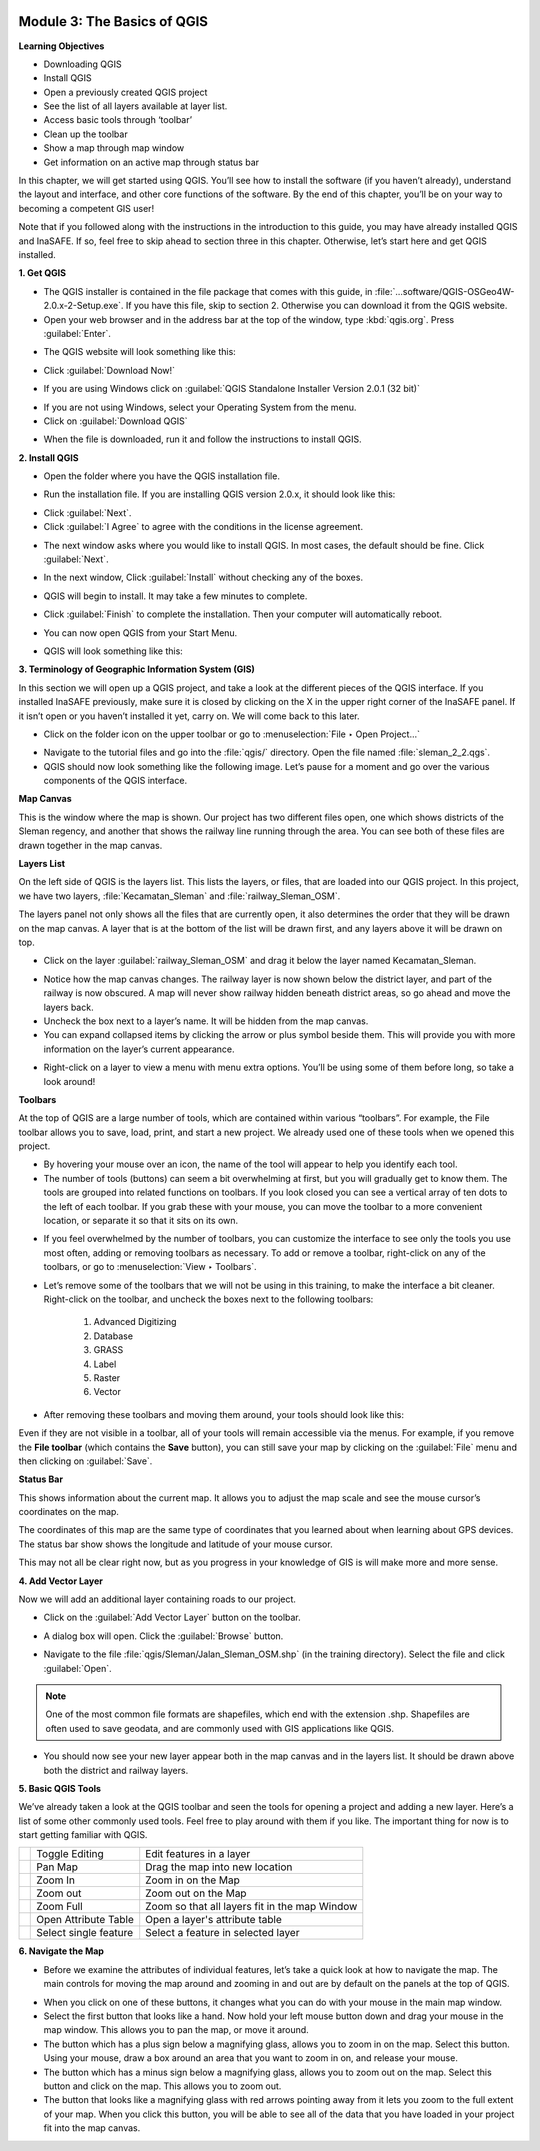 .. image:: /static/training/beginner/qgis-inasafe/image7.*

Module 3: The Basics of QGIS
============================

**Learning Objectives**

- Downloading QGIS
- Install QGIS
- Open a previously created QGIS project
- See the list of all layers available at layer list.
- Access basic tools through ‘toolbar’
- Clean up the toolbar
- Show a map through map window
- Get information on an active map through status bar

In this chapter, we will get started using QGIS. You’ll see
how to install the software (if you haven’t already), understand the layout
and interface, and other core functions of the software. By the end of this
chapter, you’ll be on your way to becoming a competent GIS user!

Note that if you followed along with the instructions in the introduction to
this guide, you may have already installed QGIS and InaSAFE.  If so,
feel free to skip ahead to section three in this chapter.  Otherwise,
let’s start here and get QGIS installed.

**1. Get QGIS**

- The QGIS installer is contained in the file package that comes with
  this guide, in :file:`...software/QGIS-OSGeo4W-2.0.x-2-Setup.exe`.  If you
  have this file, skip to section 2.  Otherwise you can download it from the
  QGIS website.
- Open your web browser and in the address bar at the top of the window,
  type :kbd:`qgis.org`.  Press :guilabel:`Enter`.

.. image:: /static/training/beginner/qgis-inasafe/image9.*
   :align: center

- The QGIS website will look something like this:

.. image:: /static/training/beginner/qgis-inasafe/image10.*
   :align: center

- Click :guilabel:`Download Now!`

.. image:: /static/training/beginner/qgis-inasafe/image11.*
   :align: center

- If you are using Windows click on 
  :guilabel:`QGIS Standalone Installer Version 2.0.1 (32 bit)`

.. image:: /static/training/beginner/qgis-inasafe/image12.*
   :align: center

- If you are not using Windows, select your Operating System from the menu.
- Click on :guilabel:`Download QGIS`

.. image:: /static/training/beginner/qgis-inasafe/image13.*
   :align: center

- When the file is downloaded, run it and follow the instructions to install
  QGIS.

**2. Install QGIS**

- Open the folder where you have the QGIS installation file.

.. image:: /static/training/beginner/qgis-inasafe/image14.*
   :align: center

- Run the installation file. If you are installing QGIS version 2.0.x,
  it should look like this:

.. image:: /static/training/beginner/qgis-inasafe/image15.*
   :align: center

- Click :guilabel:`Next`.
- Click :guilabel:`I Agree` to agree with the conditions in the license
  agreement.

.. image:: /static/training/beginner/qgis-inasafe/image16.*
   :align: center

- The next window asks where you would like to install QGIS.  In most cases,
  the default should be fine.  Click :guilabel:`Next`.

.. image:: /static/training/beginner/qgis-inasafe/image17.*
   :align: center

- In the next window, Click :guilabel:`Install` without checking any of the
  boxes.

.. image:: /static/training/beginner/qgis-inasafe/image18.*
   :align: center

- QGIS will begin to install.  It may take a few minutes to complete.

.. image:: /static/training/beginner/qgis-inasafe/image19.*
   :align: center

- Click :guilabel:`Finish` to complete the installation. Then your computer will 
  automatically reboot.

.. image:: /static/training/beginner/qgis-inasafe/image20.*
   :align: center

- You can now open QGIS from your Start Menu.
  
.. image:: /static/training/beginner/qgis-inasafe/image21.*
   :align: center

- QGIS will look something like this:

.. image:: /static/training/beginner/qgis-inasafe/image22.*
   :align: center

**3. Terminology of Geographic Information System (GIS)**

In this section we will open up a QGIS project, and take a look at the
different pieces of the QGIS interface.  If you installed InaSAFE
previously, make sure it is closed by clicking on the X in the upper right
corner of the InaSAFE panel.  If  it isn’t open or you haven’t installed it
yet, carry on.  We will come back to this later.

- Click on the folder icon on the upper toolbar or go to
  :menuselection:`File ‣ Open Project...`

.. image:: /static/training/beginner/qgis-inasafe/image23.*
   :align: center

- Navigate to the tutorial files and go into the :file:`qgis/` directory.
  Open the file named :file:`sleman_2_2.qgs`.
- QGIS should now look something like the following image.  Let’s pause for
  a moment and go over the various components of the QGIS interface.

.. image:: /static/training/beginner/qgis-inasafe/image24.*
   :align: center

**Map Canvas**

This is the window where the map is shown.  Our project has two different
files open, one which shows districts of the Sleman regency,
and another that shows the railway line running through the area.  You can
see both of these files are drawn together in the map canvas.

**Layers List**

On the left side of QGIS is the layers list.
This lists the layers, or files, that are loaded into our QGIS project.
In this project, we have two layers, :file:`Kecamatan_Sleman` and
:file:`railway_Sleman_OSM`.

The layers panel not only shows all the files that are currently open,
it also determines the order that they will be drawn on the map canvas.
A layer that is at the bottom of the list will be drawn first, and any layers
above it will be drawn on top.

- Click on the layer :guilabel:`railway_Sleman_OSM` and drag it below the layer
  named Kecamatan_Sleman.

.. image:: /static/training/beginner/qgis-inasafe/image25.*
   :align: center

- Notice how the map canvas changes.  The railway layer is now shown below
  the district layer, and part of the railway is now obscured.  A map will
  never show railway hidden beneath district areas, so go ahead and move the
  layers back.
- Uncheck the box next to a layer’s name.  It will be hidden from the map
  canvas.
- You can expand collapsed items by clicking the arrow or plus symbol beside
  them.  This will provide you with more information on the layer’s current
  appearance.

.. image:: /static/training/beginner/qgis-inasafe/image26.*
   :align: center

- Right-click on a layer to view a menu with menu extra options.  You’ll be
  using some of them before long, so take a look around!

**Toolbars**

At the top of QGIS are a large number of tools, which are contained within
various “toolbars”.  For example, the File toolbar allows you to save, load,
print, and start a new project.  We already used one of these tools when we
opened this project.

.. image:: /static/training/beginner/qgis-inasafe/image27.*
   :align: center

- By hovering your mouse over an icon, the name of the tool will appear to
  help you identify each tool.
- The number of tools (buttons) can seem a bit overwhelming at first,
  but you will gradually get to know them.  The tools are grouped into related
  functions on toolbars.  If you look closed you can see a vertical array of
  ten dots to the left of each toolbar.  If you grab these with your mouse,
  you can move the toolbar to a more convenient location,
  or separate it so that it sits on its own.

.. image:: /static/training/beginner/qgis-inasafe/image28.*
   :align: center

- If you feel overwhelmed by the number of toolbars, you can customize the
  interface to see only the tools you use most often,
  adding or removing toolbars as necessary.  To add or remove a toolbar,
  right-click on any of the toolbars, or go to :menuselection:`View ‣ Toolbars`.

.. image:: /static/training/beginner/qgis-inasafe/image29.*
   :align: center

- Let’s remove some of the toolbars that we will not be using in this
  training, to make the interface a bit cleaner.  Right-click on the toolbar,
  and uncheck the boxes next to the following toolbars:

    1) Advanced Digitizing
    2) Database
    3) GRASS
    4) Label
    5) Raster
    6) Vector

- After removing these toolbars and moving them around,
  your tools should look like this:

.. image:: /static/training/beginner/qgis-inasafe/image30.*
   :align: center

Even if they are not visible in a toolbar, all of your tools will remain
accessible via the menus. For example, if you remove the **File toolbar** (which
contains the **Save** button), you can still save your map by clicking on the
:guilabel:`File` menu and then clicking on :guilabel:`Save`.

**Status Bar**

This shows information about the current map.  It allows you to adjust the
map scale and see the mouse cursor’s coordinates on the map.

.. image:: /static/training/beginner/qgis-inasafe/image31.*
   :align: center

The coordinates of this map are the same type of coordinates that you
learned about when learning about GPS devices.  The status bar show shows
the longitude and latitude of your mouse cursor.

This may not all be clear right now, but as you progress in your knowledge
of GIS is will make more and more sense.

**4. Add Vector Layer**

Now we will add an additional layer containing roads to our project.

- Click on the :guilabel:`Add Vector Layer` button on the toolbar.

.. image:: /static/training/beginner/qgis-inasafe/image32.*
   :align: center

- A dialog box will open.  Click the :guilabel:`Browse` button.

.. image:: /static/training/beginner/qgis-inasafe/image33.*
   :align: center

- Navigate to the file :file:`qgis/Sleman/Jalan_Sleman_OSM.shp` (in the
  training directory). Select the file and click :guilabel:`Open`.

.. note::  One of the most common file formats are shapefiles,
   which end with the extension .shp.
   Shapefiles are often used to save geodata, and are commonly used with
   GIS applications like QGIS.

- You should now see your new layer appear both in the map canvas and in the
  layers list.  It should be drawn above both the district and railway layers.

.. image:: /static/training/beginner/qgis-inasafe/image34.*
   :align: center

**5. Basic QGIS Tools**

We’ve already taken a look at the QGIS toolbar and seen the tools for
opening a project and adding a new layer.  Here’s a list of some other
commonly used tools.  Feel free to play around with them if you like.  The
important thing for now is to start getting familiar with QGIS.

+-------------------------------------------------------------+--------------------------------------+----------------------------------+
|.. image:: /static/training/beginner/qgis-inasafe/image35.*  | Toggle Editing                       | Edit features in a layer         |
+-------------------------------------------------------------+--------------------------------------+----------------------------------+
|.. image:: /static/training/beginner/qgis-inasafe/image36.*  | Pan Map                              | Drag the map into new location   |
+-------------------------------------------------------------+--------------------------------------+----------------------------------+
|.. image:: /static/training/beginner/qgis-inasafe/image37.*  | Zoom In                              | Zoom in on the Map               |
+-------------------------------------------------------------+--------------------------------------+----------------------------------+
|.. image:: /static/training/beginner/qgis-inasafe/image38.*  | Zoom out                             | Zoom out on the Map              |
+-------------------------------------------------------------+--------------------------------------+----------------------------------+
|.. image:: /static/training/beginner/qgis-inasafe/image39.*  | Zoom Full                            | Zoom so that all layers fit in   |
|                                                             |                                      | the map Window                   |
+-------------------------------------------------------------+--------------------------------------+----------------------------------+
|.. image:: /static/training/beginner/qgis-inasafe/image40.*  | Open Attribute Table                 | Open a layer's attribute table   |
+-------------------------------------------------------------+--------------------------------------+----------------------------------+
|.. image:: /static/training/beginner/qgis-inasafe/image41.*  | Select single feature                | Select a feature in selected     |
|                                                             |                                      | layer                            |
+-------------------------------------------------------------+--------------------------------------+----------------------------------+

**6. Navigate the Map**

- Before we examine the attributes of individual features,
  let’s take a quick look at how to navigate the map.  The main controls for
  moving the map around and zooming in and out are by default on the panels at
  the top of QGIS.

.. image:: /static/training/beginner/qgis-inasafe/image42.*
   :align: center

- When you click on one of these buttons, it changes what you can do with
  your mouse in the main map window.
- Select the first button that looks like a hand.  Now hold your left mouse
  button down and drag your mouse in the map window.  This allows you to pan
  the map, or move it around.
- The button which has a plus sign below a magnifying glass,
  allows you to zoom in on the map.  Select this button.  Using your mouse,
  draw a box around an area that you want to zoom in on,
  and release your mouse.
- The button which has a minus sign below a magnifying glass,
  allows you to zoom out on the map.  Select this button and click on the map.
  This allows you to zoom out.
- The button that looks like a magnifying glass with red arrows pointing
  away from it lets you zoom to the full extent of your map.  When you click
  this button, you will be able to see all of the data that you have loaded
  in your project fit into the map canvas.
